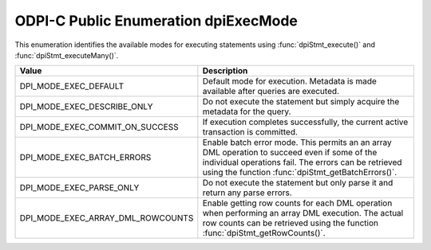 .. _dpiExecMode:

ODPI-C Public Enumeration dpiExecMode
-------------------------------------

This enumeration identifies the available modes for executing statements
using :func:`dpiStmt_execute()` and :func:`dpiStmt_executeMany()`.

=================================  ============================================
Value                              Description
=================================  ============================================
DPI_MODE_EXEC_DEFAULT              Default mode for execution. Metadata is made
                                   available after queries are executed.
DPI_MODE_EXEC_DESCRIBE_ONLY        Do not execute the statement but simply
                                   acquire the metadata for the query.
DPI_MODE_EXEC_COMMIT_ON_SUCCESS    If execution completes successfully, the
                                   current active transaction is committed.
DPI_MODE_EXEC_BATCH_ERRORS         Enable batch error mode. This permits an
                                   an array DML operation to succeed even if
                                   some of the individual operations fail. The
                                   errors can be retrieved using the function
                                   :func:`dpiStmt_getBatchErrors()`.
DPI_MODE_EXEC_PARSE_ONLY           Do not execute the statement but only parse
                                   it and return any parse errors.
DPI_MODE_EXEC_ARRAY_DML_ROWCOUNTS  Enable getting row counts for each DML
                                   operation when performing an array DML
                                   execution. The actual row counts can be
                                   retrieved using the function
                                   :func:`dpiStmt_getRowCounts()`.
=================================  ============================================

